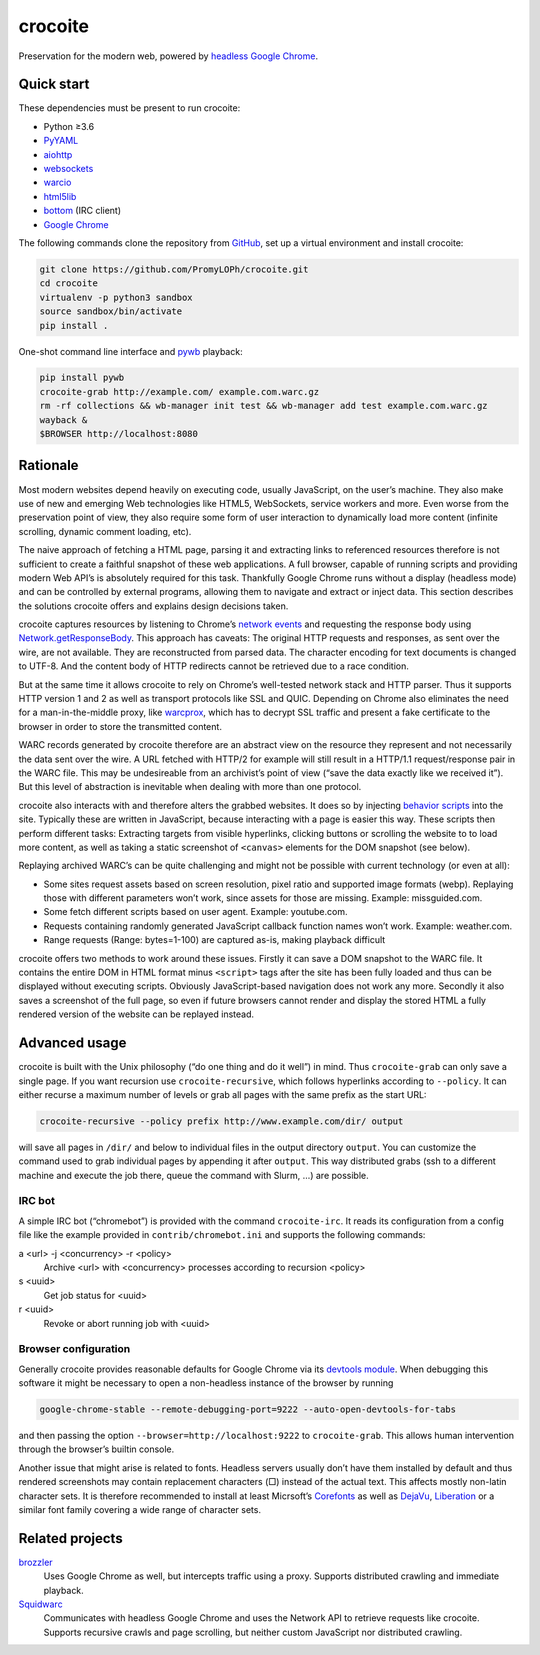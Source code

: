 crocoite
========

Preservation for the modern web, powered by `headless Google
Chrome`_.

.. image:: https://travis-ci.org/PromyLOPh/crocoite.svg?branch=master
    :target: https://travis-ci.org/PromyLOPh/crocoite

.. image:: https://codecov.io/gh/PromyLOPh/crocoite/branch/master/graph/badge.svg
  :target: https://codecov.io/gh/PromyLOPh/crocoite

.. _headless Google Chrome: https://developers.google.com/web/updates/2017/04/headless-chrome

Quick start
-----------

These dependencies must be present to run crocoite:

- Python ≥3.6
- PyYAML_
- aiohttp_
- websockets_
- warcio_
- html5lib_
- bottom_ (IRC client)
- `Google Chrome`_

.. _PyYAML: https://pyyaml.org/wiki/PyYAML
.. _aiohttp: https://aiohttp.readthedocs.io/
.. _websockets: https://websockets.readthedocs.io/
.. _warcio: https://github.com/webrecorder/warcio
.. _html5lib: https://github.com/html5lib/html5lib-python
.. _bottom: https://github.com/numberoverzero/bottom
.. _Google Chrome: https://www.google.com/chrome/

The following commands clone the repository from GitHub_, set up a virtual
environment and install crocoite:

.. _GitHub: https://github.com/PromyLOPh/crocoite

.. code:: bash

    git clone https://github.com/PromyLOPh/crocoite.git
    cd crocoite
    virtualenv -p python3 sandbox
    source sandbox/bin/activate
    pip install .

One-shot command line interface and pywb_ playback:

.. code:: bash

    pip install pywb
    crocoite-grab http://example.com/ example.com.warc.gz
    rm -rf collections && wb-manager init test && wb-manager add test example.com.warc.gz
    wayback &
    $BROWSER http://localhost:8080

.. _pywb: https://github.com/ikreymer/pywb

Rationale
---------

Most modern websites depend heavily on executing code, usually JavaScript, on
the user’s machine. They also make use of new and emerging Web technologies
like HTML5, WebSockets, service workers and more. Even worse from the
preservation point of view, they also require some form of user interaction to
dynamically load more content (infinite scrolling, dynamic comment loading,
etc).

The naive approach of fetching a HTML page, parsing it and extracting
links to referenced resources therefore is not sufficient to create a faithful
snapshot of these web applications. A full browser, capable of running scripts and
providing modern Web API’s is absolutely required for this task. Thankfully
Google Chrome runs without a display (headless mode) and can be controlled by
external programs, allowing them to navigate and extract or inject data.
This section describes the solutions crocoite offers and explains design
decisions taken.

crocoite captures resources by listening to Chrome’s `network events`_ and
requesting the response body using `Network.getResponseBody`_. This approach
has caveats: The original HTTP requests and responses, as sent over the wire,
are not available. They are reconstructed from parsed data. The character
encoding for text documents is changed to UTF-8. And the content body of HTTP
redirects cannot be retrieved due to a race condition.

.. _network events: https://chromedevtools.github.io/devtools-protocol/1-3/Network
.. _Network.getResponseBody: https://chromedevtools.github.io/devtools-protocol/1-3/Network#method-getResponseBody

But at the same time it allows crocoite to rely on Chrome’s well-tested network
stack and HTTP parser. Thus it supports HTTP version 1 and 2 as well as
transport protocols like SSL and QUIC. Depending on Chrome also eliminates the
need for a man-in-the-middle proxy, like warcprox_, which has to decrypt SSL
traffic and present a fake certificate to the browser in order to store the
transmitted content.

.. _warcprox: https://github.com/internetarchive/warcprox

WARC records generated by crocoite therefore are an abstract view on the
resource they represent and not necessarily the data sent over the wire. A URL
fetched with HTTP/2 for example will still result in a HTTP/1.1
request/response pair in the WARC file. This may be undesireable from
an archivist’s point of view (“save the data exactly like we received it”). But
this level of abstraction is inevitable when dealing with more than one
protocol.

crocoite also interacts with and therefore alters the grabbed websites. It does
so by injecting `behavior scripts`_ into the site. Typically these are written
in JavaScript, because interacting with a page is easier this way. These
scripts then perform different tasks: Extracting targets from visible
hyperlinks, clicking buttons or scrolling the website to to load more content,
as well as taking a static screenshot of ``<canvas>`` elements for the DOM
snapshot (see below).

.. _behavior scripts: https://github.com/PromyLOPh/crocoite/tree/master/crocoite/data

Replaying archived WARC’s can be quite challenging and might not be possible
with current technology (or even at all):

- Some sites request assets based on screen resolution, pixel ratio and
  supported image formats (webp). Replaying those with different parameters
  won’t work, since assets for those are missing. Example: missguided.com.
- Some fetch different scripts based on user agent. Example: youtube.com.
- Requests containing randomly generated JavaScript callback function names
  won’t work. Example: weather.com.
- Range requests (Range: bytes=1-100) are captured as-is, making playback
  difficult

crocoite offers two methods to work around these issues. Firstly it can save a
DOM snapshot to the WARC file. It contains the entire DOM in HTML format minus
``<script>`` tags after the site has been fully loaded and thus can be
displayed without executing scripts.  Obviously JavaScript-based navigation
does not work any more. Secondly it also saves a screenshot of the full page,
so even if future browsers cannot render and display the stored HTML a fully
rendered version of the website can be replayed instead.

Advanced usage
--------------

crocoite is built with the Unix philosophy (“do one thing and do it well”) in
mind. Thus ``crocoite-grab`` can only save a single page. If you want recursion
use ``crocoite-recursive``, which follows hyperlinks according to ``--policy``.
It can either recurse a maximum number of levels or grab all pages with the
same prefix as the start URL:

.. code:: bash

   crocoite-recursive --policy prefix http://www.example.com/dir/ output

will save all pages in ``/dir/`` and below to individual files in the output
directory ``output``. You can customize the command used to grab individual
pages by appending it after ``output``. This way distributed grabs (ssh to a
different machine and execute the job there, queue the command with Slurm, …)
are possible.

IRC bot
^^^^^^^

A simple IRC bot (“chromebot”) is provided with the command ``crocoite-irc``.
It reads its configuration from a config file like the example provided in
``contrib/chromebot.ini`` and supports the following commands:

a <url> -j <concurrency> -r <policy>
    Archive <url> with <concurrency> processes according to recursion <policy>
s <uuid>
    Get job status for <uuid>
r <uuid>
    Revoke or abort running job with <uuid>

Browser configuration
^^^^^^^^^^^^^^^^^^^^^

Generally crocoite provides reasonable defaults for Google Chrome via its
`devtools module`_. When debugging this software it might be necessary to open
a non-headless instance of the browser by running

.. code:: bash

   google-chrome-stable --remote-debugging-port=9222 --auto-open-devtools-for-tabs

and then passing the option ``--browser=http://localhost:9222`` to
``crocoite-grab``. This allows human intervention through the browser’s builtin
console.

Another issue that might arise is related to fonts. Headless servers usually
don’t have them installed by default and thus rendered screenshots may contain
replacement characters (□) instead of the actual text. This affects mostly
non-latin character sets.  It is therefore recommended to install at least
Micrsoft’s Corefonts_ as well as DejaVu_, Liberation_ or a similar font family
covering a wide range of character sets.

.. _devtools module: crocoite/devtools.py
.. _Corefonts: http://corefonts.sourceforge.net/
.. _DejaVu: https://dejavu-fonts.github.io/
.. _Liberation: https://pagure.io/liberation-fonts

Related projects
----------------

brozzler_
    Uses Google Chrome as well, but intercepts traffic using a proxy. Supports
    distributed crawling and immediate playback.
Squidwarc_
    Communicates with headless Google Chrome and uses the Network API to
    retrieve requests like crocoite. Supports recursive crawls and page
    scrolling, but neither custom JavaScript nor distributed crawling.

.. _brozzler: https://github.com/internetarchive/brozzler
.. _Squidwarc: https://github.com/N0taN3rd/Squidwarc

